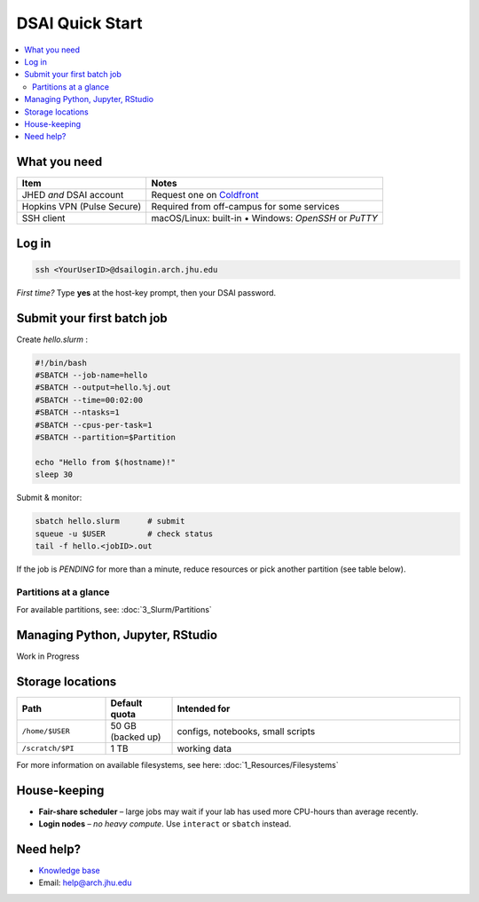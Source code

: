 DSAI Quick Start
===========================

.. contents::
   :local:
   :depth: 2

What you need
**************

===============================  =======================================
Item                             Notes
===============================  =======================================
JHED *and* DSAI account          Request one on `Coldfront <https://ai-coldfront.arch.jhu.edu/>`__
Hopkins VPN (Pulse Secure)       Required from off-campus for some services
SSH client                       macOS/Linux: built-in • Windows: *OpenSSH* or *PuTTY*
===============================  =======================================

Log in
**************

.. code-block:: bash

   ssh <YourUserID>@dsailogin.arch.jhu.edu

*First time?* Type **yes** at the host-key prompt, then your DSAI password.


Submit your first batch job
****************************

Create *hello.slurm* :

.. code-block:: bash

   #!/bin/bash
   #SBATCH --job-name=hello
   #SBATCH --output=hello.%j.out
   #SBATCH --time=00:02:00
   #SBATCH --ntasks=1
   #SBATCH --cpus-per-task=1
   #SBATCH --partition=$Partition

   echo "Hello from $(hostname)!"
   sleep 30

Submit & monitor:

.. code-block:: bash

   sbatch hello.slurm      # submit
   squeue -u $USER         # check status
   tail -f hello.<jobID>.out

If the job is *PENDING* for more than a minute, reduce resources or pick another partition (see table below).

Partitions at a glance
----------------------

For available partitions, see: :doc:`3_Slurm/Partitions`

Managing Python, Jupyter, RStudio
***********************************

Work in Progress

Storage locations
*********************

.. list-table::
   :header-rows: 1
   :widths: 20 15 65

   * - **Path**
     - **Default quota**
     - **Intended for**
   * - ``/home/$USER``
     - 50 GB (backed up)
     - configs, notebooks, small scripts
   * - ``/scratch/$PI``
     - 1 TB
     - working data

For more information on available filesystems, see here: :doc:`1_Resources/Filesystems`

House-keeping
**************

* **Fair-share scheduler** – large jobs may wait if your lab has used more
  CPU-hours than average recently.
* **Login nodes** – *no heavy compute*.  Use ``interact`` or ``sbatch`` instead.

Need help?
**************

* `Knowledge base <https://arch-docs.readthedocs.io>`__  
* Email: `help@arch.jhu.edu <mailto:help@arch.jhu.edu>`_  